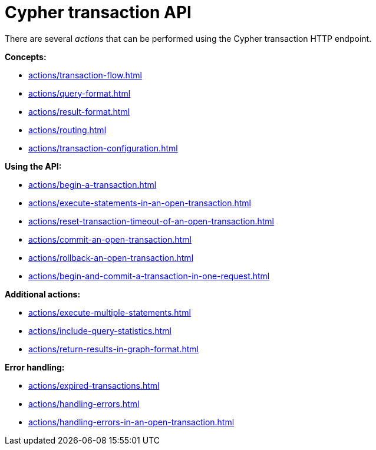 :description: Actions that can be performed using the Cypher transaction HTTP endpoint.

[[http-api-actions]]
= Cypher transaction API

There are several _actions_ that can be performed using the Cypher transaction HTTP endpoint.

*Concepts:*

* xref:actions/transaction-flow.adoc[]
* xref:actions/query-format.adoc[]
* xref:actions/result-format.adoc[]
* xref:actions/routing.adoc[]
* xref:actions/transaction-configuration.adoc[]

*Using the API:*

* xref:actions/begin-a-transaction.adoc[]
* xref:actions/execute-statements-in-an-open-transaction.adoc[]
* xref:actions/reset-transaction-timeout-of-an-open-transaction.adoc[]
* xref:actions/commit-an-open-transaction.adoc[]
* xref:actions/rollback-an-open-transaction.adoc[]
* xref:actions/begin-and-commit-a-transaction-in-one-request.adoc[]

*Additional actions:*

* xref:actions/execute-multiple-statements.adoc[]
* xref:actions/include-query-statistics.adoc[]
* xref:actions/return-results-in-graph-format.adoc[]

*Error handling:*

* xref:actions/expired-transactions.adoc[]
* xref:actions/handling-errors.adoc[]
* xref:actions/handling-errors-in-an-open-transaction.adoc[]
